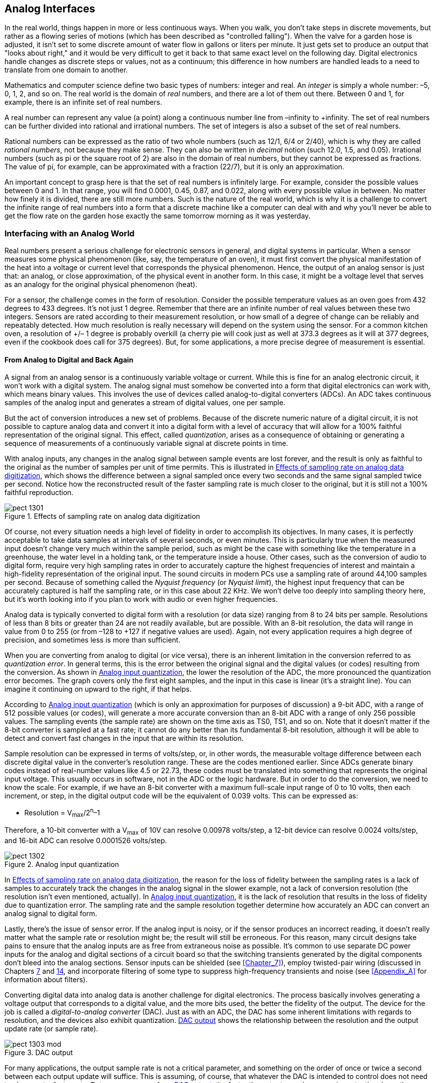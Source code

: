 [[Chapter_13]] 
== Analog Interfaces

In the real world, things happen in more or less continuous ways. When you walk, you don't((("analog interfaces", id="ix_analogint", range="startofrange")))
take steps in discrete movements, but rather as a flowing series of motions (which has been
described as "controlled falling"). When the valve for a garden hose is adjusted, it isn't
set to some discrete amount of water flow in gallons or liters per minute. It just gets set
to produce an output that "looks about right," and it would be very difficult to get it back
to that same exact level on the following day. Digital electronics handle changes as discrete
steps or values, not as a continuum; this difference in how numbers are handled
leads to a need to translate from one domain to another.

Mathematics and computer science define two basic types of numbers: integer and real.((("numbers, integer and real"))) An
_integer_ is((("integers"))) simply a whole number: &#8211;5, 0, 1, 2, and so on. The real world is the domain of
_real_ numbers,((("real numbers"))) and there are a lot of them out there. Between 0 and 1, for example, there
is an infinite set of real numbers.

A real number can represent any value (a point) along a continuous number line from &#8211;infinity
to +infinity. The set of real numbers can be further divided into rational and irrational
numbers. The set of integers is also a subset of the set of real numbers.

Rational numbers can be expressed as the ratio of two whole numbers (such as 12/1, 6/4 or 2/40),
which is why they are ((("rational numbers")))called _rational numbers_, not because they make sense. They can also be
written in _decimal_ notion (such 12.0, 1.5, and 0.05).((("decimal notation"))) Irrational ((("irrational numbers")))numbers (such as pi or the square
root of 2) are also in the domain of real numbers, but they cannot be expressed as fractions.
The value of pi, for example, can be approximated with a fraction (22/7), but it is only an
approximation.

An important concept to grasp here is that the set of real numbers is infinitely large. For
example, consider the possible values between 0 and 1. In that range, you will find 0.0001, 0.45,
0.87, and 0.022, along with every possible value in between. No matter how finely it is divided,
there are still more numbers. Such is the nature of the real world, which is why it is a
challenge to convert the infinite range of real numbers into a form that a discrete machine
like a computer can deal with and why you'll never be able to get the flow rate on the garden
hose exactly the same tomorrow morning as it was yesterday.

=== Interfacing with an Analog World

Real numbers present a serious challenge for electronic sensors in general, and digital systems((("analog interfaces", "interfacing with an analog world")))
in particular.((("real numbers", "challenge for electronic sensors and digital systems")))((("sensors", "analog"))) When a sensor measures some physical phenomenon (like, say, the temperature of an
oven), it must first convert the physical manifestation of the heat into a voltage or current level
that corresponds the physical phenomenon. Hence, the output of an analog sensor is just that: an analog,
or close approximation, of the physical event in another form. In this case, it might be a voltage
level that serves as an analogy for the original physical phenomenon (heat).

For a sensor, the challenge comes in the form of resolution. Consider the possible temperature values
as an oven goes from 432 degrees to 433 degrees. It's not just 1 degree. Remember that there are
an infinite number of real values between these two integers.((("sensors", "measurement resolution"))) Sensors are rated according to their
measurement resolution, or how small of a degree of change can be reliably and repeatably detected.
How much resolution is really necessary will depend on the system using the sensor. For a common
kitchen oven, a resolution of +/&#8211; 1 degree is probably overkill (a cherry pie will cook just as well
at 373.3 degrees as it will at 377 degrees, even if the cookbook does call for 375 degrees). But,
for some applications, a more precise degree of measurement is essential.

==== From Analog to Digital and Back Again

A signal from an analog sensor is a continuously variable voltage or current. While this is fine for((("analog interfaces", "from analog to digital and back")))
an analog electronic circuit, it won't work with a digital system. The analog signal must somehow
be converted into a form that digital electronics can work with, which means binary values. This
involves the use of devices called((("analog-to-digital converters"))) analog-to-digital converters (ADCs).((("ADCs", see="analog-to-digital converters"))) An ADC takes continuous
samples of the analog input and generates a stream of digital values, one per pass:[<span class="keep-together">sample</span>].

But the act of conversion introduces a new set of problems. Because of the discrete numeric nature
of a digital circuit, it is not possible to capture analog data and convert it into a digital form
with a level of accuracy that will allow for a 100% faithful representation of the original signal.
This effect, called _quantization_, arises((("quantization"))) as a consequence of obtaining or generating a
sequence of measurements of a continuously variable signal at discrete points in time.

With analog inputs, any changes in the analog signal between sample events are lost forever, and the
result is only as faithful to the original as the number of samples per unit of time permits. This is
illustrated in <<sampling>>, which((("sampling rate", "effects on analog data digitization"))) shows the difference between a signal sampled once every two
seconds and the same signal sampled twice per second. Notice how the reconstructed result of the
faster sampling rate is much closer to the original, but it is still not a 100% faithful reproduction.

[[sampling]]
[role="float-top wide"]
.Effects of sampling rate on analog data digitization
image::images/pect_1301.png[align="center"]


[role="pagebreak-before"]
Of course, not every situation needs a high level of fidelity in order to accomplish its objectives.
In many cases, it is perfectly acceptable to take data samples at intervals of several seconds, or
even minutes. This is particularly true when the measured input doesn't change very much within the
sample period, such as might be the case with something like the temperature in a greenhouse, the
water level in a holding tank, or the temperature inside a house. Other cases, such as the conversion
of audio to digital form, require very high sampling rates in order to accurately capture the highest
frequencies of interest and maintain a high-fidelity representation of the original input. The sound
circuits in modern PCs use a sampling rate of around 44,100 samples per second. Because of something
called the _Nyquist frequency_ (or _Nyquist limit_), the((("Nyquist frequency (or Nyquist limit)"))) highest input frequency that can be accurately
captured is half the sampling rate, or in this case about 22 KHz. We won't delve too deeply into
sampling theory here, but it's worth looking into if you plan to work with audio or even higher
frequencies.

Analog data is typically converted to digital form with a resolution (or data size) ranging from((("analog-to-digital converters", "resolution and quantization errors")))
8 to 24 bits per sample. Resolutions of less than 8 bits or greater than 24 are not readily available,
but are possible. With an 8-bit resolution, the data will range in value from 0 to 255 (or from &#8211;128 to
+127 if negative values are used). Again, not every application requires a high degree of precision,
and sometimes less is more than sufficient.

When you are converting from analog to digital (or vice versa), there is an inherent limitation in the conversion
referred to as _quantization error_. ((("quantization error")))In general terms, this is the error between the original signal and the
digital values (or codes) resulting from the conversion. As shown in <<quantization>>, the lower the
resolution of the ADC, the more pronounced the quantization error becomes. The graph covers only the first
eight samples, and the input in this case is linear (it's a straight line). You can imagine it continuing on
upward to the right, if that helps.

According to <<quantization>> (which is only an approximation for purposes of discussion) a 9-bit ADC, with a
range of 512 possible values (or codes), will generate a more accurate conversion than an 8-bit ADC with a range of
only 256 possible values. The sampling events (the sample rate) are shown on the time axis as TS0, TS1, and
so on. Note that it doesn't matter if the 8-bit converter is sampled at a fast rate; it cannot do any
better than its fundamental 8-bit resolution, although it will be able to detect and convert fast changes
in the input that are within its resolution.

Sample resolution can be expressed ((("sample resolution")))in terms of volts/step, or, in other words, the measurable voltage
difference between each discrete digital value in the converter's resolution range. These are the codes
mentioned earlier. Since ADCs generate binary codes instead of real-number values like 4.5 or 22.73, these
codes must be translated into something that represents the original input voltage. This usually occurs in
software, not in the ADC or the logic hardware. But in order to do the conversion, we need to know the scale.
For example, if we have an 8-bit converter with a maximum full-scale input range of 0 to 10 volts, then each
increment, or step, in the digital output code will be the equivalent of 0.039 volts. This can be expressed
as:

++++
  <ul xmlns="http://www.w3.org/1999/xhtml" class="simplelist">
    <li>Resolution = V<sub>max</sub>/2<sup>n</sup>&#8211;1</li>
  </ul>
++++

Therefore, a 10-bit converter with a V~max~ of 10V can resolve 0.00978 volts/step, a 12-bit device can resolve
0.0024 volts/step, and 16-bit ADC can resolve 0.0001526 volts/step.

[[quantization]]
[role="float-bottom wide"]
.Analog input quantization
image::images/pect_1302.png[align="center"]

In <<sampling>>, the reason for the loss of fidelity between the sampling rates is a lack of
samples to accurately track the changes in the analog signal in the slower example, not a lack of conversion
resolution (the resolution isn't even mentioned, actually). In <<quantization>>, it is the lack of resolution
that results in the loss of fidelity due to quantization error. The sampling rate((("sampling rate"))) and the sample resolution
together determine how accurately an ADC can convert an analog signal to digital form.

Lastly, there's the issue of sensor error. If the analog input is noisy, or if the sensor produces an incorrect
reading, it doesn't really matter what the sample rate or resolution might be; the result will still
be erroneous. For this reason, many circuit designs take pains to ensure that the analog inputs are as free
from extraneous noise as possible. It's common to use separate DC power inputs for the analog and digital
sections of a circuit board so that the switching transients generated by the digital components don't
bleed into the analog sections. Sensor inputs can be shielded (see <<Chapter_7>>), employ twisted-pair wiring
(discussed in Chapters pass:[<a href="Chapter_7">7</a>] and pass:[<a href="Chapter_14">14</a>], and incorporate filtering of some type to suppress high-frequency transients and noise (see <<Appendix_A>> for information about filters).

Converting digital data into analog data is another challenge for digital electronics. The process basically
involves generating a voltage output that corresponds to a digital value, and the more bits used, the better
the fidelity of the output. The device for the job is called a _digital-to-analog converter_ (DAC).((("digital-to-analog converters"))) Just as
with an ADC, the DAC has some inherent limitations with regards to resolution, and the devices also exhibit
quantization. <<dac_output>> shows the relationship between the resolution and the output update rate (or
sample rate).

[[dac_output]]
[role="float-bottom wide"]
.DAC output
image::images/pect_1303_mod.png[]

For many applications, the output sample rate is((("sample rate", "digital-to-analog converter (DAC) output rate"))) not a critical parameter, and something on the order of once
or twice a second between each output update will suffice. This is assuming, of course, that whatever the
DAC is intended to control does not need to change at a faster rate. But, as you can see from <<dac_output>>,
the faster the output sample conversion rate, the closer the resulting output will come to the original
input. Using a DAC with higher resolution (12 bits instead of 8, for example) will also improve the quality
of the output. But, due to the effects of quantization, it will never be exact. This is one of the primary
complaints of audiophiles who claim that analog media like phonograph records are
more true to the original sound than an MP3 digital file. They may well be right, but I can't
hear the pass:[<span class="keep-together">difference</span>].

For some DAC devices, the output voltage range is established externally using a reference voltage.((("digital-to-analog converters", "output voltage range"))) In
other cases, the reference voltage is built into the DAC device itself. The output resolution is
determined by the number of bits used to generate the output value and is just the output voltage
range divided by the number of possible digital input values. The actual accuracy of the output is a
function of the linearity of the DAC, with some types being more linear than others. Linearity, in this
case, can be thought of as how well the DAC will generate a straight line output given a continuously
increasing range of numeric values to convert.

It is possible to "smooth" the output of a low-resolution DAC by using a passive filter, but if you really
need high fidelity, a high-resolution (16- or 24-bit) DAC is the way to go. If, for example, a 10-bit
DAC is used, it will generate 1,024 discrete voltage steps across its output range. A 16-bit DAC is
able to output 65,536 discrete steps.

==== Analog-to-Digital Converters

Many microcontrollers come with a ((("analog-to-digital converters")))built-in ADC (or two, or three). ((("microcontrollers", "analog-to-digital converters")))These might be 8- or 10-bit devices,
with sampling rates based on a divisor of the basic clock rate of the microcontroller. In other cases,
an external ADC is necessary, such as when you're connecting to a PC or a microprocessor without a built-in ADC.
An external ADC device can offer higher precision than a built-in function, and it can operate at a
much higher sampling rate.

ADC devices come in the same packaging used with other types of ICs. Some types use a form of ((("analog-to-digital converters", "packages")))serial
interface (I2C or SPI) rather than a parallel bus. This reduces the pin count on the device at the
expense of conversion rate. Both through-hole and surface-mount packages are available. <<ADC_module>>
shows an inexpensive ((("analog-to-digital converters", "four-channel 16-bit ADC module")))four-channel ADC module using an ADS1115 16-bit converter. This module can be used
with any microcontroller or logic circuit that can support the I2C interface, and it can generate up
to 860 samples per second. A similar module is available with a 12-bit converter for slightly less
money.

[[ADC_module]]
.Four-channel, 16-bit ADC module (from Adafruit)
image::images/pect_1304.png[width="350",align="center"]

Another low-cost ADC is the MCP3008, an 8-channel, 10-bit device that uses an SPI interface and comes
in a 16-pin DIP package. In fact, many good ADC ICs are available that require little in the way of
control and data interface.((("analog-to-digital converters", "low-cost ICs with SPI or I2C interfaces"))) They are easy to integrate into a circuit and simple to use. <<ADC_devices>>
lists some of the types available that utilize either the SPI or I2C interface.

[[ADC_devices]]
.A sample selection of low-cost ADC ICs with SPI or I2C interfaces
[width="100%",cols="^1,^2,^1,^1,^1",frame="topbot",options="header"]
|============================================
|Part # | Manufacturer      | Bits | Channels | Interface
| MCP3008 | Microchip         | 10   | 8        | SPI
| AD7997  | Analog Devices    | 10   | 8        | I2C
| TLV1548 | Texas Instruments | 10   | 8        | SPI
| MCP3201 | Microchip         | 12   | 1        | SPI
| AD7091  | Analog Devices    | 12   | 4        | SPI
| MX7705  | Maxim             | 16   | 2        | SPI
| ADS1115 | Texas Instruments | 16   | 4        | I2C
| MAX1270 | Maxim             | 12   | 8        | SPI
|============================================

When considering an ADC, either as a built-in function in a microcontroller or as a standalone part,
keep in mind these((("analog-to-digital converters", "key points to consider"))) key points:

- Will the input voltage exceed the input range of the ADC? In some cases, this might damage the part,
so it will need some type of voltage divider or limiter circuit to reduce the input level.
- Will the ADC sample rate be sufficient for your application? What is the highest frequency you expect
the ADC to measure? Or, put another way, what is the least amount of time between significant changes in
the input? If the input changes significantly (perhaps 1/10 of a volt) only over the course of several
seconds, you probably don't need a fast ADC.
- Carefully read and follow the IC manufacturer's recommendations regarding PCB layout and power supply
decoupling. This is particularly important when you are working with high-speed ADC devices, because they can be
very sensitive to noise and voltage disturbances.

==== Digital-to-Analog Converters

Some microcontrollers ((("digital-to-analog converters")))include one or even two low-resolution DACs as part of their basic design, but many
others don't. DACs come in 8-, 10-, 12-, and 16-bit((("digital-to-analog converters", "resolutions"))) resolutions (and other resolutions, as well), and most
built-in DACs will be in the 10- or 12-bit category. 

<<DAC_module>> shows a module with a MCP4725 12-bit
DAC, suitable for use with any microcontroller capable of supporting an I2C interface.

[[DAC_module]]
.Single-channel 12-bit DAC module (from Adafruit)
image::images/pect_1305.png[width="350",align="center"]

Conversion speed is another consideration, but most modern DAC ICs are capable of operating up to 40 KHz
or more.((("digital-to-analog converters", "low-cost ICs with SPI or I2C interfaces"))) 

With SPI or I2C devices, the two main parameters that effect conversion speed are the data transfer
rate into the device over the serial link, and the settling time between discrete output pass:[<span class="keep-together">levels</span>].

[[DAC_devices]]
.A sample selection of low-cost DAC ICs with SPI or I2C interfaces
[width="100%",cols="^1,^2,^1,^1,^1",frame="topbot",options="header"]
|============================================
|Part no. | Manufacturer      | Bits | Channels | Interface
| MCP7406 | Microchip         | 8    | 1        | I2C
| AD5316  | Analog Devices    | 10   | 4        | I2C
| DAC104  | Texas Instrument  | 10   | 4        | SPI
| MCP4725 | Microchip         | 12   | 1        | I2C
| AD5696  | Analog Devices    | 16   | 4        | I2C
|============================================

Here are a few points to keep ((("digital-to-analog converters", "using, points to keep in mind")))in mind when using DACs:

- Don't exceed the output current capacity of the device. If you need to drive something with a high
current draw (e.g., a lamp or motor), use a buffer or driver device. Several high-current
linear driver ICs (i.e., op amps) are available for situations like this.
- If an output filter is needed, a simple resistive-capacitive filter might be sufficient (see <<Appendix_A>>),
but you might also want to consider an active filter of some kind. This has the added advantage of providing some
degree of buffering to the DAC output.

=== Hacking Analog Signals

When confronted with an((("analog interfaces", "hacking analog signals"))) analog signal of unknown origin, you might be tempted to just toss an ADC on it
and start measuring. But, before you do that, you need to make sure of a few key things.

When you are connecting to an unknown analog signal:

- If you're using an ADC that will work only with positive input voltages, verify that the signal won't
go negative. In other words, measure the signal while the device is active and observe the behavior.
- Check the possible range of the analog signal. If you know the Vcc supply voltage for the external circuit, it's
usually a safe bet that it won't exceed that.
- Check to make sure the analog output can tolerate additional impedance loading. In other words, will the behavior
of the alien device change if you connect your ADC circuit to it? If so, you'll need to cobble up a high-impedance
buffer to prevent unnecessary circuit loading.

If you need to isolate your circuit from the external circuit, you can use a transformer if the
external signal is AC in nature. Small 1:1 audio and RF coupling transformers are readily available for
applications like this. Another possibility is an active isolation circuit. Analog Devices http://bit.ly/cn-0185[offers an example in circuit note CN-0185]. Note that this approach is not simple, nor is it something suitable for a novice. If you are dealing with
a DC voltage that won't change quickly, the circuit shown in <<signal_isolator>> might be suitable.((("signal isolators")))
Photosensitive resistors((("photoresistors", "signal isolator using"))) are described in <<Chapter_8>>.

[[signal_isolator]]
.Simple low-speed signal isolator using a photoresistor
image::images/pect_1306.png[width="350",align="center"]

The circuit in <<signal_isolator>> employs a conventional miniature incandescent lamp,((("incandescent lamps"))) like a so-called
_grain-of-wheat_ type (because that's about how large it is). The entire assembly can be encased in a
short section of heat-shrink tubing, just like the homemade opto-isolator shown in <<Chapter_12>>.

Why a light bulb? Because an incandescent lamp has a continuous output response to input voltage. An LED,
on the other hand, will start to glow only when the voltage reaches a threshold and it starts to conduct.
In other words, the lamp has a continuous response while the LED is discontinuous.

As the amount of light falling on the ((("light-dependent resistors (LDRs)")))photoresistor (also called a _light-dependent resistor_, or LDR)
increases, its resistance decreases. In this circuit, the output voltage will fall as the input voltage
driving the lamp increases. If that's not what you want, you can swap the positions of R~LDR~ and R.
Although simple, there are some points to consider with this circuit. First, is the input voltage
suitable for the lamp? If it's too high, you'll need to add a voltage divider (discussed in
<<Chapter_1>>) to adjust the input to the lamp. If it's too low, you might want to consider some kind
of amplifier (which is beyond the scope of this chapter but is covered in several of the excellent texts
listed in <<Appendix_D>>). Second, the value of R will depend on the range of R~LDR~, and it should be
such that the maximum current through the LDR under maximum illumination does not exceed its rating or
cause it to self-heat. Check the datasheet for the LDR to see its limits. Lastly, this circuit
is not linear, and the dynamic range will depend on the value or R~LDR~, R, and how the lamp is driven.
Before you attempt to use it, it would be a very good idea to connect the lamp to a battery, a potentiometer,
and a DMM and calibrate the output as a function of the input voltage.

Connecting a DAC to an external device is sometimes fraught with peril. If you have the schematic for the device you
are trying to hack, it should be possible to figure the optimal means to make the connection. If not, you'll
need to do some detective work to find the best way to gain control of the device.

Here are some final((("digital-to-analog converters", "hacking tips"))) DAC hacking tips:

- Try to determine the current draw of the external circuit the original analog signal is controlling. You can do
this by inserting a DMM in series into the circuit and looking at the current display while the circuit is active.
If it's more than what your DAC is rated for, you might need to try to find another place to tap into the external
device. You might be looking at the output of a high-current driver. Alternatively, you can use your own high-current
driver to inject your DAC signal.
- You shouldn't try to "piggy-back" your signal on top of an existing analog control signal. The reason is that if
your DAC is trying to output a high voltage level, and the external circuit is trying to pull the analog signal low,
there could be some excessive current flow. You can build a simple DC mixer circuit with an op-amp and a few resistors,
but it's still better to have just one analog voltage source active at a time. See _The Art of Electronics_ (listed in <<Appendix_D>>) for some circuit ideas.

[[summary_ch13]]
=== Summary

This chapter provided a quick tour of the world of analog-to-digital conversion and back again. This is a
field that has its own reference books, and what has been presented here is just the top of the waves when it
comes to things like quantization, sampling rates, resolution, and other topics. However, the up side is that,
for many applications that don't involve audio, video, or radar systems, you can just pay attention to the
voltage range and the conversion resolution.

There are other types of ADC and DAC devices in addition to the ones listed here. The parts highlighted here were chosen
because they have a simple interface that is easy to work with when you're using something like an Arduino, BeagleBone,
Raspberry Pi, or similar microcontroller-based board. However, if you want to build your own control logic from
the ground up, you might want to consider the ADC and DAC components that provide access via a parallel
data bus. These devices offer high resolution and high-speed conversion rates but at the cost of more complicated
control and data transfer pass:[<span class="keep-together">circuitry</span>].

To learn more about analog-to-digital and digital-to-analog conversion, refer to the excellent texts listed in
<<Appendix_D>>. You can also glean a lot of useful information from the Internet, at the websites of component manufacturers in particular.((("analog interfaces", range="endofrange", startref ="ix_analogint")))
